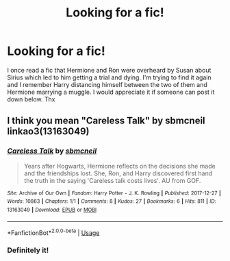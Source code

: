 #+TITLE: Looking for a fic!

* Looking for a fic!
:PROPERTIES:
:Author: ENSh4dow
:Score: 2
:DateUnix: 1597345864.0
:DateShort: 2020-Aug-13
:FlairText: Request
:END:
I once read a fic that Hermione and Ron were overheard by Susan about Sirius which led to him getting a trial and dying. I'm trying to find it again and I remember Harry distancing himself between the two of them and Hermione marrying a muggle. I would appreciate it if someone can post it down below. Thx


** I think you mean "Careless Talk" by sbmcneil linkao3(13163049)
:PROPERTIES:
:Author: davidwelch158
:Score: 4
:DateUnix: 1597348508.0
:DateShort: 2020-Aug-14
:END:

*** [[https://archiveofourown.org/works/13163049][*/Careless Talk/*]] by [[https://www.archiveofourown.org/users/sbmcneil/pseuds/sbmcneil][/sbmcneil/]]

#+begin_quote
  Years after Hogwarts, Hermione reflects on the decisions she made and the friendships lost. She, Ron, and Harry discovered first hand the truth in the saying 'Careless talk costs lives'. AU from GOF.
#+end_quote

^{/Site/:} ^{Archive} ^{of} ^{Our} ^{Own} ^{*|*} ^{/Fandom/:} ^{Harry} ^{Potter} ^{-} ^{J.} ^{K.} ^{Rowling} ^{*|*} ^{/Published/:} ^{2017-12-27} ^{*|*} ^{/Words/:} ^{10863} ^{*|*} ^{/Chapters/:} ^{1/1} ^{*|*} ^{/Comments/:} ^{8} ^{*|*} ^{/Kudos/:} ^{27} ^{*|*} ^{/Bookmarks/:} ^{6} ^{*|*} ^{/Hits/:} ^{811} ^{*|*} ^{/ID/:} ^{13163049} ^{*|*} ^{/Download/:} ^{[[https://archiveofourown.org/downloads/13163049/Careless%20Talk.epub?updated_at=1514337339][EPUB]]} ^{or} ^{[[https://archiveofourown.org/downloads/13163049/Careless%20Talk.mobi?updated_at=1514337339][MOBI]]}

--------------

*FanfictionBot*^{2.0.0-beta} | [[https://github.com/tusing/reddit-ffn-bot/wiki/Usage][Usage]]
:PROPERTIES:
:Author: FanfictionBot
:Score: 2
:DateUnix: 1597348527.0
:DateShort: 2020-Aug-14
:END:


*** Definitely it!
:PROPERTIES:
:Author: heresy23
:Score: 1
:DateUnix: 1597458343.0
:DateShort: 2020-Aug-15
:END:
